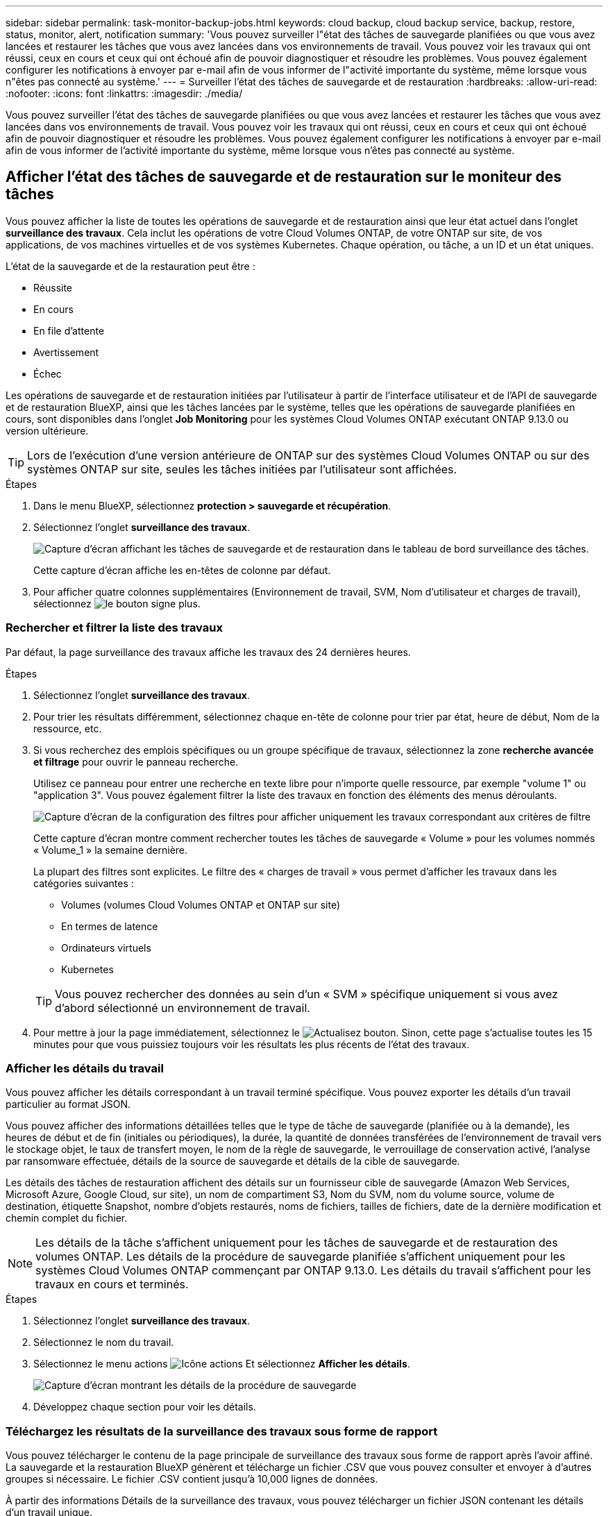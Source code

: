 ---
sidebar: sidebar 
permalink: task-monitor-backup-jobs.html 
keywords: cloud backup, cloud backup service, backup, restore, status, monitor, alert, notification 
summary: 'Vous pouvez surveiller l"état des tâches de sauvegarde planifiées ou que vous avez lancées et restaurer les tâches que vous avez lancées dans vos environnements de travail. Vous pouvez voir les travaux qui ont réussi, ceux en cours et ceux qui ont échoué afin de pouvoir diagnostiquer et résoudre les problèmes. Vous pouvez également configurer les notifications à envoyer par e-mail afin de vous informer de l"activité importante du système, même lorsque vous n"êtes pas connecté au système.' 
---
= Surveiller l'état des tâches de sauvegarde et de restauration
:hardbreaks:
:allow-uri-read: 
:nofooter: 
:icons: font
:linkattrs: 
:imagesdir: ./media/


[role="lead"]
Vous pouvez surveiller l'état des tâches de sauvegarde planifiées ou que vous avez lancées et restaurer les tâches que vous avez lancées dans vos environnements de travail. Vous pouvez voir les travaux qui ont réussi, ceux en cours et ceux qui ont échoué afin de pouvoir diagnostiquer et résoudre les problèmes. Vous pouvez également configurer les notifications à envoyer par e-mail afin de vous informer de l'activité importante du système, même lorsque vous n'êtes pas connecté au système.



== Afficher l'état des tâches de sauvegarde et de restauration sur le moniteur des tâches

Vous pouvez afficher la liste de toutes les opérations de sauvegarde et de restauration ainsi que leur état actuel dans l'onglet *surveillance des travaux*. Cela inclut les opérations de votre Cloud Volumes ONTAP, de votre ONTAP sur site, de vos applications, de vos machines virtuelles et de vos systèmes Kubernetes. Chaque opération, ou tâche, a un ID et un état uniques.

L'état de la sauvegarde et de la restauration peut être :

* Réussite
* En cours
* En file d'attente
* Avertissement
* Échec


Les opérations de sauvegarde et de restauration initiées par l'utilisateur à partir de l'interface utilisateur et de l'API de sauvegarde et de restauration BlueXP, ainsi que les tâches lancées par le système, telles que les opérations de sauvegarde planifiées en cours, sont disponibles dans l'onglet *Job Monitoring* pour les systèmes Cloud Volumes ONTAP exécutant ONTAP 9.13.0 ou version ultérieure.


TIP: Lors de l'exécution d'une version antérieure de ONTAP sur des systèmes Cloud Volumes ONTAP ou sur des systèmes ONTAP sur site, seules les tâches initiées par l'utilisateur sont affichées.

.Étapes
. Dans le menu BlueXP, sélectionnez *protection > sauvegarde et récupération*.
. Sélectionnez l'onglet *surveillance des travaux*.
+
image:screenshot_backup_job_monitor.png["Capture d'écran affichant les tâches de sauvegarde et de restauration dans le tableau de bord surveillance des tâches."]

+
Cette capture d'écran affiche les en-têtes de colonne par défaut.

. Pour afficher quatre colonnes supplémentaires (Environnement de travail, SVM, Nom d'utilisateur et charges de travail), sélectionnez image:button_plus_sign_round.png["le bouton signe plus"].




=== Rechercher et filtrer la liste des travaux

Par défaut, la page surveillance des travaux affiche les travaux des 24 dernières heures.

.Étapes
. Sélectionnez l'onglet *surveillance des travaux*.
. Pour trier les résultats différemment, sélectionnez chaque en-tête de colonne pour trier par état, heure de début, Nom de la ressource, etc.
. Si vous recherchez des emplois spécifiques ou un groupe spécifique de travaux, sélectionnez la zone *recherche avancée et filtrage* pour ouvrir le panneau recherche.
+
Utilisez ce panneau pour entrer une recherche en texte libre pour n'importe quelle ressource, par exemple "volume 1" ou "application 3". Vous pouvez également filtrer la liste des travaux en fonction des éléments des menus déroulants.

+
image:screenshot_backup_job_monitor_filters.png["Capture d'écran de la configuration des filtres pour afficher uniquement les travaux correspondant aux critères de filtre"]

+
Cette capture d'écran montre comment rechercher toutes les tâches de sauvegarde « Volume » pour les volumes nommés « Volume_1 » la semaine dernière.

+
La plupart des filtres sont explicites. Le filtre des « charges de travail » vous permet d'afficher les travaux dans les catégories suivantes :

+
** Volumes (volumes Cloud Volumes ONTAP et ONTAP sur site)
** En termes de latence
** Ordinateurs virtuels
** Kubernetes


+

TIP: Vous pouvez rechercher des données au sein d'un « SVM » spécifique uniquement si vous avez d'abord sélectionné un environnement de travail.

. Pour mettre à jour la page immédiatement, sélectionnez le image:button_refresh.png["Actualisez"] bouton. Sinon, cette page s'actualise toutes les 15 minutes pour que vous puissiez toujours voir les résultats les plus récents de l'état des travaux.




=== Afficher les détails du travail

Vous pouvez afficher les détails correspondant à un travail terminé spécifique. Vous pouvez exporter les détails d'un travail particulier au format JSON.

Vous pouvez afficher des informations détaillées telles que le type de tâche de sauvegarde (planifiée ou à la demande), les heures de début et de fin (initiales ou périodiques), la durée, la quantité de données transférées de l'environnement de travail vers le stockage objet, le taux de transfert moyen, le nom de la règle de sauvegarde, le verrouillage de conservation activé, l'analyse par ransomware effectuée, détails de la source de sauvegarde et détails de la cible de sauvegarde.

Les détails des tâches de restauration affichent des détails sur un fournisseur cible de sauvegarde (Amazon Web Services, Microsoft Azure, Google Cloud, sur site), un nom de compartiment S3, Nom du SVM, nom du volume source, volume de destination, étiquette Snapshot, nombre d'objets restaurés, noms de fichiers, tailles de fichiers, date de la dernière modification et chemin complet du fichier.


NOTE: Les détails de la tâche s'affichent uniquement pour les tâches de sauvegarde et de restauration des volumes ONTAP. Les détails de la procédure de sauvegarde planifiée s'affichent uniquement pour les systèmes Cloud Volumes ONTAP commençant par ONTAP 9.13.0. Les détails du travail s'affichent pour les travaux en cours et terminés.

.Étapes
. Sélectionnez l'onglet *surveillance des travaux*.
. Sélectionnez le nom du travail.
. Sélectionnez le menu actions image:icon-action.png["Icône actions"] Et sélectionnez *Afficher les détails*.
+
image:screenshot_backup_job_monitor_details2.png["Capture d'écran montrant les détails de la procédure de sauvegarde"]

. Développez chaque section pour voir les détails.




=== Téléchargez les résultats de la surveillance des travaux sous forme de rapport

Vous pouvez télécharger le contenu de la page principale de surveillance des travaux sous forme de rapport après l'avoir affiné. La sauvegarde et la restauration BlueXP génèrent et télécharge un fichier .CSV que vous pouvez consulter et envoyer à d'autres groupes si nécessaire. Le fichier .CSV contient jusqu'à 10,000 lignes de données.

À partir des informations Détails de la surveillance des travaux, vous pouvez télécharger un fichier JSON contenant les détails d'un travail unique.

.Étapes
. Sélectionnez l'onglet *surveillance des travaux*.
. Pour télécharger un fichier CSV pour tous les travaux, sélectionnez le image:button_download.png["Télécharger"] et localisez le fichier dans votre répertoire de téléchargement.
. Pour télécharger un fichier JSON pour un seul travail, sélectionnez le menu actions image:icon-action.png["Icône actions"] Pour le travail, sélectionnez *Télécharger le fichier JSON* et localisez le fichier dans votre répertoire de téléchargement.




== Examinez les alertes de sauvegarde et de restauration dans le centre de notification BlueXP

Le centre de notification BlueXP assure le suivi de la progression des tâches de sauvegarde et de restauration que vous avez lancées afin de vérifier que l'opération a réussi ou non.

Outre l'affichage des alertes dans la liste de notifications BlueXP, vous pouvez configurer BlueXP pour envoyer des notifications par e-mail en tant qu'alertes afin que vous puissiez être informé de l'activité système importante, même si vous n'êtes pas connecté au système. https://docs.netapp.com/us-en/cloud-manager-setup-admin/task-monitor-cm-operations.html["En savoir plus sur le Centre de notification et sur la manière d'envoyer des e-mails d'alerte pour les tâches de sauvegarde et de restauration"^].

Les événements suivants déclenchent des alertes par e-mail :

[cols="3a,1d"]
|===
| Événement | Niveau de gravité 


 a| 
Échec de la sauvegarde du volume ad hoc (à la demande)
| Erreur 


 a| 
L'activation de la sauvegarde et de la restauration BlueXP a échoué dans l'environnement de travail
| Primordial 


 a| 
Échec de l'opération de sauvegarde et de restauration BlueXP
| Primordial 


 a| 
Attaque potentielle par ransomware détectée sur votre système
| Primordial 


 a| 
La tâche de restauration se termine mais comporte des avertissements
| Avertissement 


 a| 
Échec de la tâche planifiée
| Erreur 
|===

NOTE: Depuis Cloud Volumes ONTAP 9.13.0, toutes les alertes s'affichent. Pour les systèmes avec Cloud Volumes ONTAP 9.13.0 et ONTAP sur site, seule l'alerte liée au travail de restauration terminé avec des avertissements s'affiche.

Par défaut, les administrateurs de compte BlueXP reçoivent des e-mails pour toutes les alertes « critiques » et « recommandations ». Par défaut, tous les autres utilisateurs et destinataires sont configurés pour ne pas recevoir d'e-mails de notification. Il est possible d'envoyer des e-mails aux utilisateurs BlueXP qui font partie de votre compte Cloud NetApp, ou à tous les destinataires qui doivent avoir connaissance des activités de sauvegarde et de restauration.

Pour recevoir les alertes par e-mail de sauvegarde et de restauration BlueXP, vous devez sélectionner les types de sévérité des notifications « critique » et « erreur ».

https://docs.netapp.com/us-en/cloud-manager-setup-admin/task-monitor-cm-operations.html["En savoir plus sur le Centre de notification et sur la manière d'envoyer des e-mails d'alerte pour les tâches de sauvegarde et de restauration"^].

.Étapes
. Sélectionnez l'onglet *surveillance des travaux*.
. Affichez les notifications en sélectionnant le (image:icon_bell.png["signal sonore de notification"]) Dans la barre de menus BlueXP.
. Consultez la notification.

